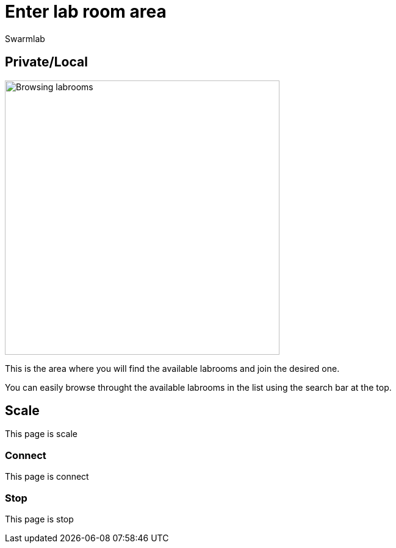 = Enter lab room area
Swarmlab
:idprefix:
:idseparator: -
:!example-caption:
:!table-caption:
:page-pagination:


== Private/Local

image:hybrid:browsing-labroom.png[Browsing labrooms,450,float=right]

This is the area where you will find the available labrooms and join the desired one.

You can easily browse throught the available labrooms in the list using the search bar at the top.


== Scale

This page is scale

=== Connect

This page is connect

=== Stop 

This page is stop

